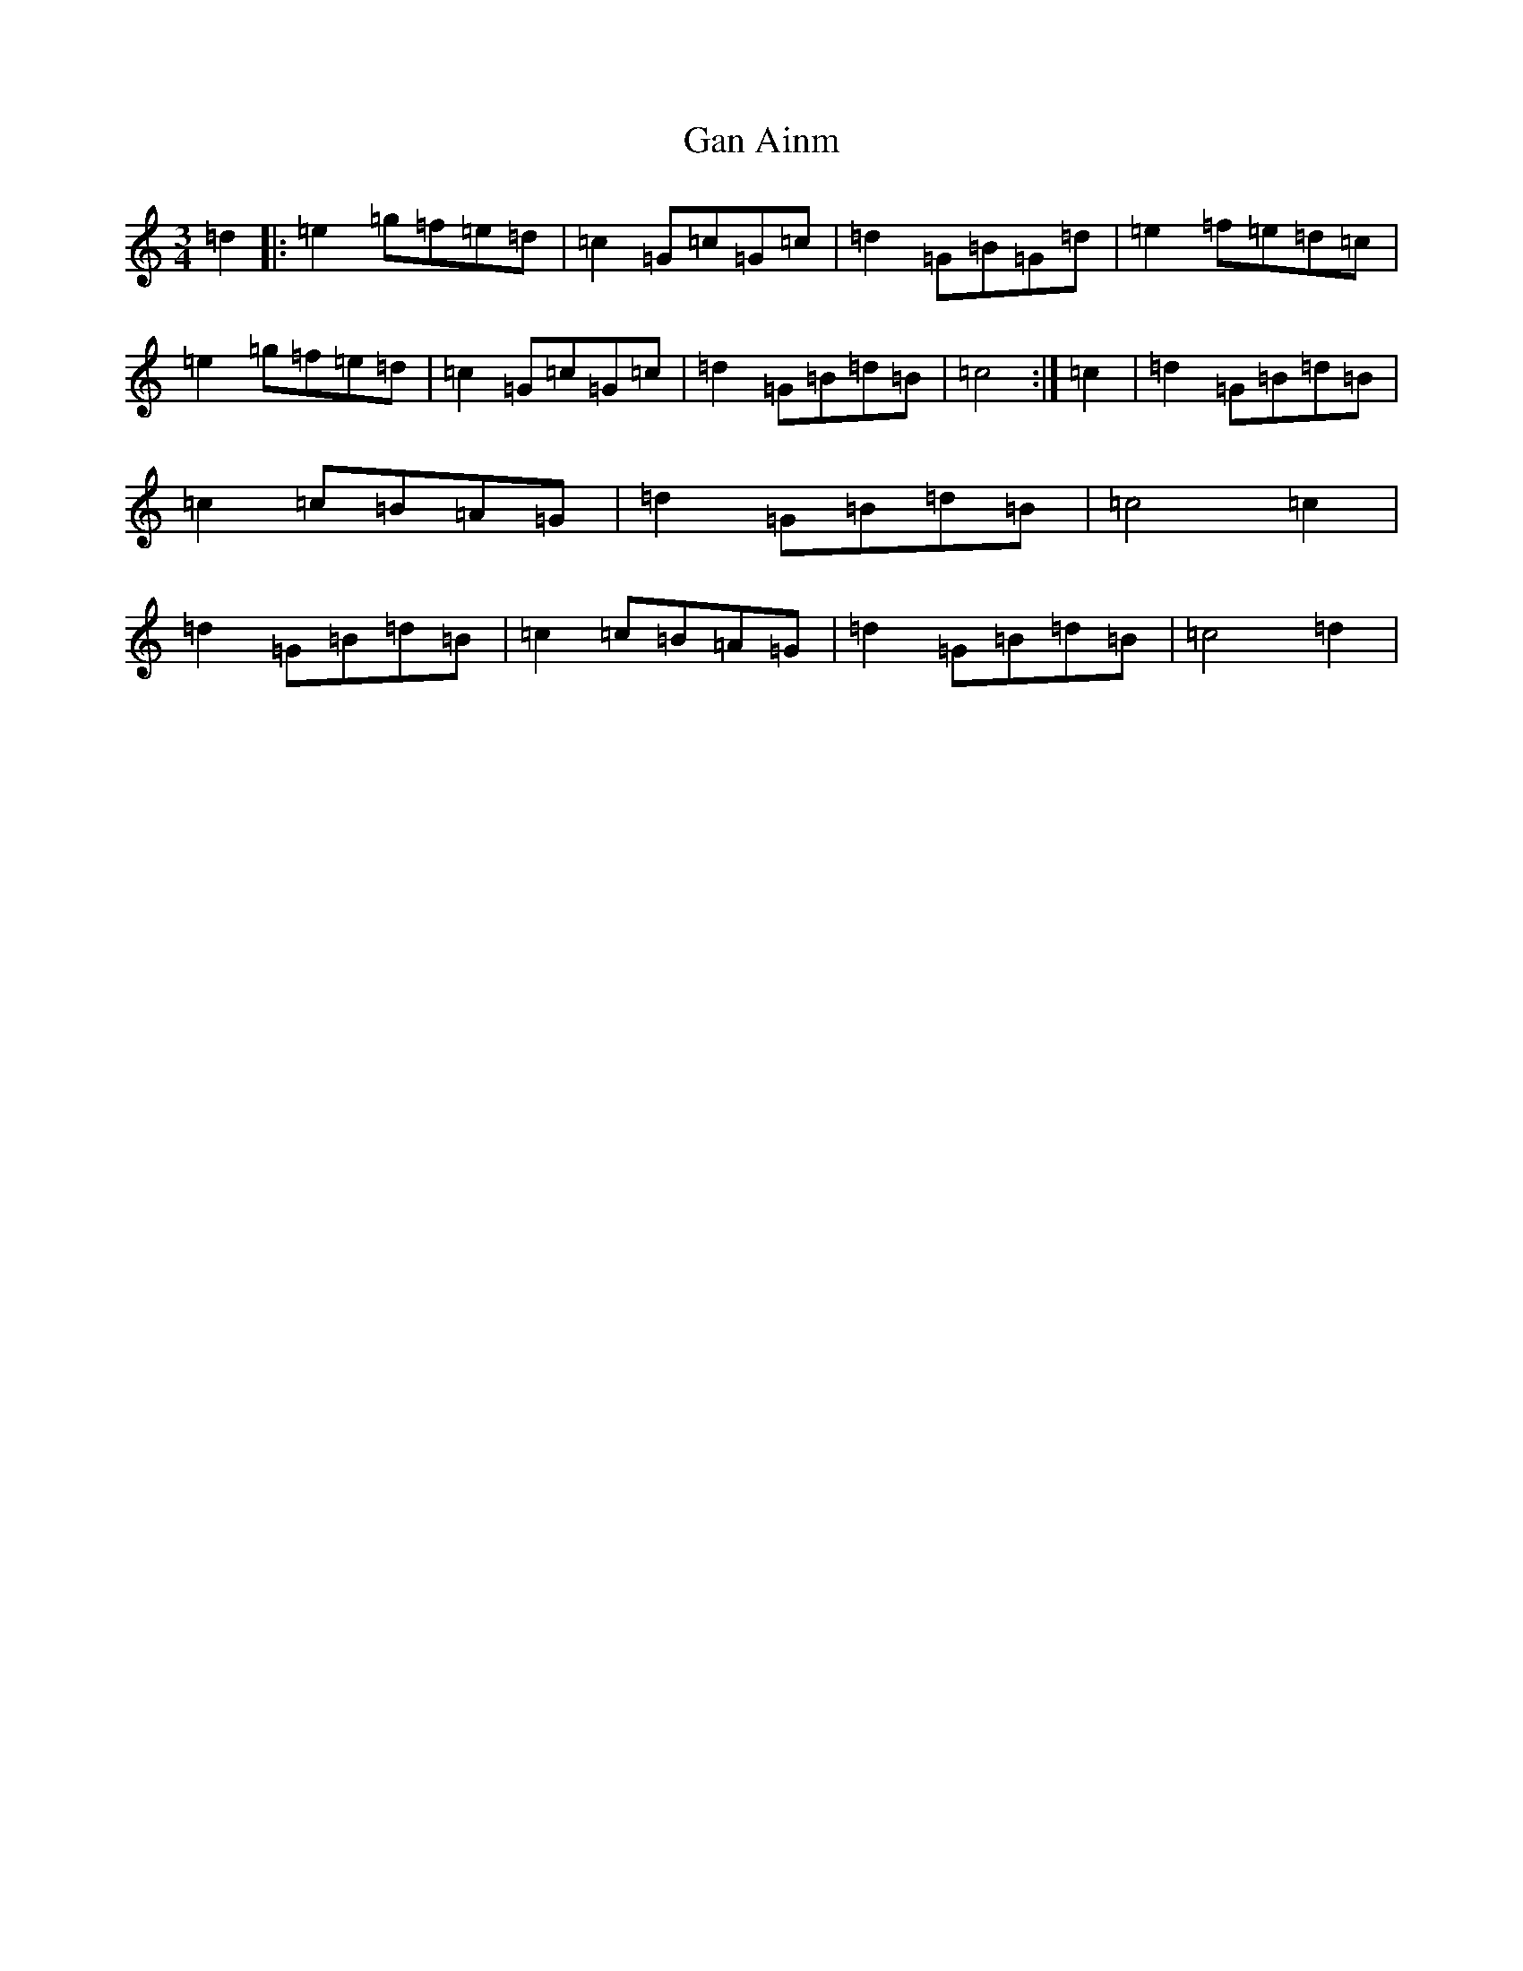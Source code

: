 X: 7563
T: Gan Ainm
S: https://thesession.org/tunes/6328#setting6328
R: mazurka
M:3/4
L:1/8
K: C Major
=d2|:=e2=g=f=e=d|=c2=G=c=G=c|=d2=G=B=G=d|=e2=f=e=d=c|=e2=g=f=e=d|=c2=G=c=G=c|=d2=G=B=d=B|=c4:|=c2|=d2=G=B=d=B|=c2=c=B=A=G|=d2=G=B=d=B|=c4=c2|=d2=G=B=d=B|=c2=c=B=A=G|=d2=G=B=d=B|=c4=d2|